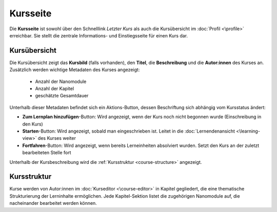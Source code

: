 .. _course-page:

Kursseite
=========

Die **Kursseite** ist sowohl über den Schnelllink *Letzter Kurs* als auch die Kursübersicht im :doc:`Profil <\profile>` erreichbar. Sie stellt die zentrale Informations- und Einstiegsseite für einen Kurs dar.

.. _course-overview:

Kursübersicht
-------------

Die Kursübersicht zeigt das **Kursbild** (falls vorhanden), den **Titel**, die **Beschreibung** und die **Autor:innen** des Kurses an. Zusätzlich werden wichtige Metadaten des Kurses angezeigt:

  - Anzahl der Nanomodule
  - Anzahl der Kapitel
  - geschätzte Gesamtdauer

Unterhalb dieser Metadaten befindet sich ein Aktions-Button, dessen Beschriftung sich abhängig vom Kursstatus ändert:

- **Zum Lernplan hinzufügen**-Button: Wird angezeigt, wenn der Kurs noch nicht begonnen wurde (Einschreibung in den Kurs)
- **Starten**-Button: Wird angezeigt, sobald man eingeschrieben ist. Leitet in die :doc:`Lernendenansicht <\learning-view>` des Kurses weiter
- **Fortfahren**-Button: Wird angezeigt, wenn bereits Lerneinheiten absolviert wurden. Setzt den Kurs an der zuletzt bearbeiteten Stelle fort

Unterhalb der Kursbeschreibung wird die :ref:`Kursstruktur <course-structure>` angezeigt.

.. _course-structure:

Kursstruktur
------------

Kurse werden von Autor:innen im :doc:`Kurseditor <\course-editor>` in Kapitel gegliedert, die eine thematische Strukturierung der Lerninhalte ermöglichen. Jede Kapitel-Sektion listet die zugehörigen Nanomodule auf, die nacheinander bearbeitet werden können.
